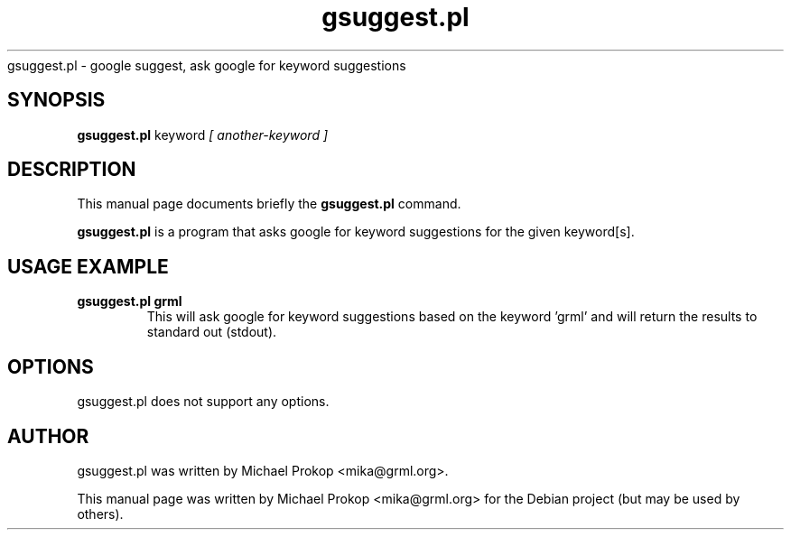 .TH gsuggest.pl 1
gsuggest.pl \- google suggest, ask google for keyword suggestions
.SH SYNOPSIS
.B gsuggest.pl
.RI keyword " [ another-keyword ]"
.SH DESCRIPTION
This manual page documents briefly the
.B gsuggest.pl
command.
.PP
\fBgsuggest.pl\fP is a program that asks google for keyword suggestions
for the given keyword[s].
.SH USAGE EXAMPLE
.TP
.B gsuggest.pl grml
This will ask google for keyword suggestions based on the keyword 'grml'
and will return the results to standard out (stdout).
.SH OPTIONS
gsuggest.pl does not support any options.
.SH AUTHOR
gsuggest.pl was written by Michael Prokop <mika@grml.org>.
.PP
This manual page was written by Michael Prokop <mika@grml.org>
for the Debian project (but may be used by others).
